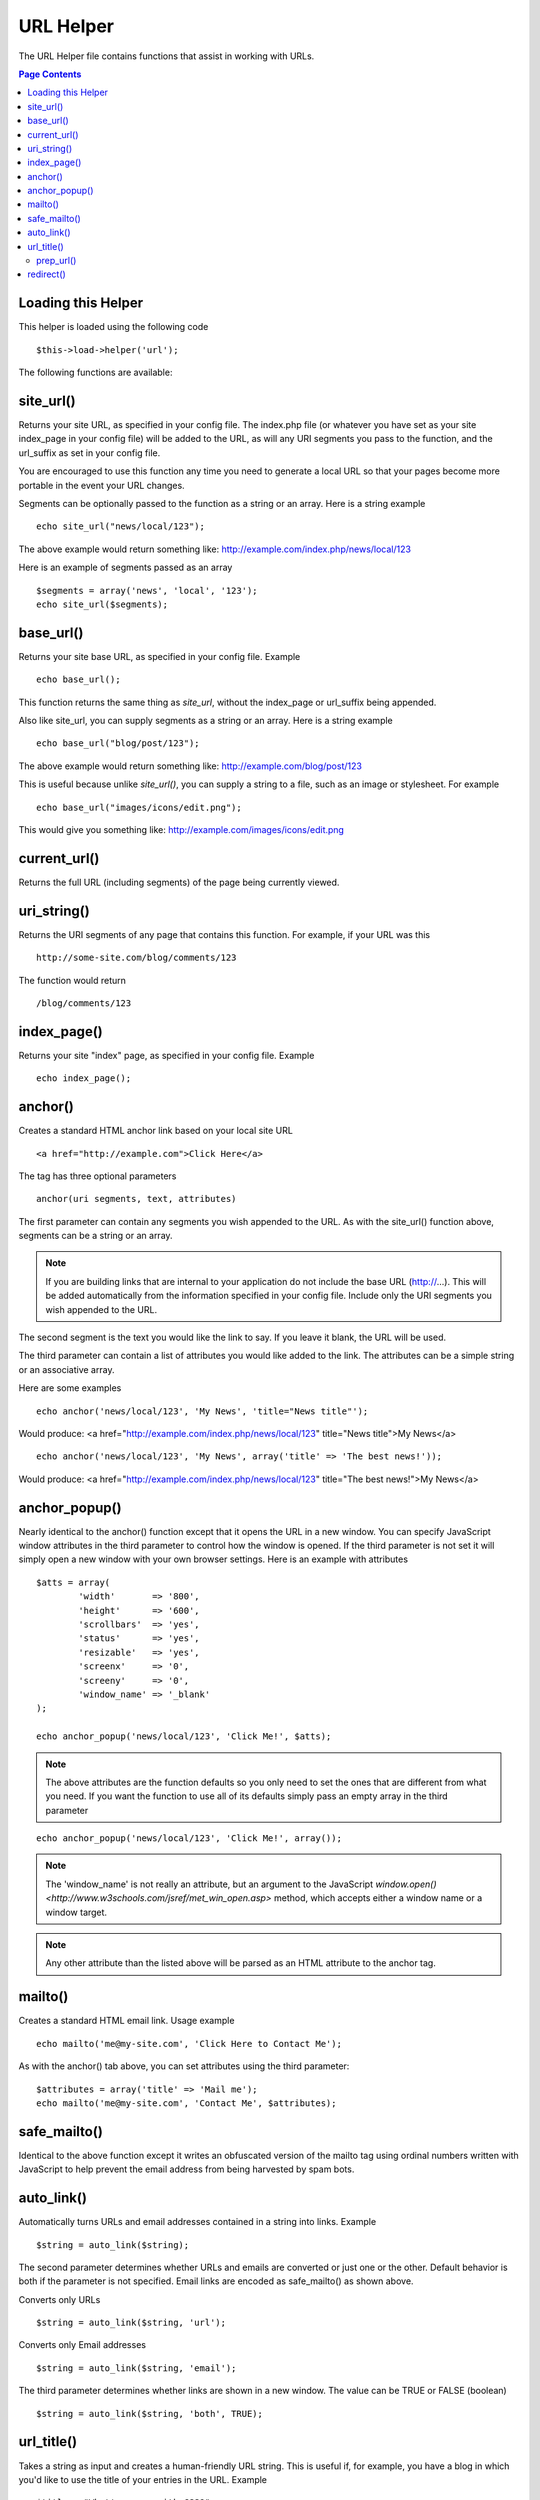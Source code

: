 ##########
URL Helper
##########

The URL Helper file contains functions that assist in working with URLs.

.. contents:: Page Contents

Loading this Helper
===================

This helper is loaded using the following code

::

	$this->load->helper('url');

The following functions are available:

site_url()
==========

Returns your site URL, as specified in your config file. The index.php
file (or whatever you have set as your site index_page in your config
file) will be added to the URL, as will any URI segments you pass to the
function, and the url_suffix as set in your config file.

You are encouraged to use this function any time you need to generate a
local URL so that your pages become more portable in the event your URL
changes.

Segments can be optionally passed to the function as a string or an
array. Here is a string example

::

	echo site_url("news/local/123");

The above example would return something like:
http://example.com/index.php/news/local/123

Here is an example of segments passed as an array

::

	$segments = array('news', 'local', '123');
	echo site_url($segments);

base_url()
===========

Returns your site base URL, as specified in your config file. Example

::

	echo base_url();

This function returns the same thing as `site_url`, without the
index_page or url_suffix being appended.

Also like site_url, you can supply segments as a string or an array.
Here is a string example

::

	echo base_url("blog/post/123");

The above example would return something like:
http://example.com/blog/post/123

This is useful because unlike `site_url()`, you can supply a string to a
file, such as an image or stylesheet. For example

::

	echo base_url("images/icons/edit.png");

This would give you something like:
http://example.com/images/icons/edit.png

current_url()
=============

Returns the full URL (including segments) of the page being currently
viewed.

uri_string()
============

Returns the URI segments of any page that contains this function. For
example, if your URL was this

::

	http://some-site.com/blog/comments/123

The function would return

::

	/blog/comments/123

index_page()
============

Returns your site "index" page, as specified in your config file.
Example

::

	echo index_page();

anchor()
========

Creates a standard HTML anchor link based on your local site URL

::

	<a href="http://example.com">Click Here</a>

The tag has three optional parameters

::

	anchor(uri segments, text, attributes)

The first parameter can contain any segments you wish appended to the
URL. As with the site_url() function above, segments can be a string or
an array.

.. note:: If you are building links that are internal to your application
	do not include the base URL (http://...). This will be added automatically
	from the information specified in your config file. Include only the
	URI segments you wish appended to the URL.

The second segment is the text you would like the link to say. If you
leave it blank, the URL will be used.

The third parameter can contain a list of attributes you would like
added to the link. The attributes can be a simple string or an
associative array.

Here are some examples

::

	echo anchor('news/local/123', 'My News', 'title="News title"');

Would produce: <a href="http://example.com/index.php/news/local/123"
title="News title">My News</a>

::

	echo anchor('news/local/123', 'My News', array('title' => 'The best news!'));

Would produce: <a href="http://example.com/index.php/news/local/123"
title="The best news!">My News</a>

anchor_popup()
==============

Nearly identical to the anchor() function except that it opens the URL
in a new window. You can specify JavaScript window attributes in the
third parameter to control how the window is opened. If the third
parameter is not set it will simply open a new window with your own
browser settings. Here is an example with attributes

::

	$atts = array(
		'width'       => '800',
		'height'      => '600',
		'scrollbars'  => 'yes',
		'status'      => 'yes',
		'resizable'   => 'yes',
		'screenx'     => '0',
		'screeny'     => '0',
		'window_name' => '_blank'
	);

	echo anchor_popup('news/local/123', 'Click Me!', $atts);

.. note:: The above attributes are the function defaults so you only need to
	set the ones that are different from what you need. If you want the
	function to use all of its defaults simply pass an empty array in the
	third parameter

::

	echo anchor_popup('news/local/123', 'Click Me!', array());

.. note:: The 'window_name' is not really an attribute, but an argument to
	the JavaScript `window.open() <http://www.w3schools.com/jsref/met_win_open.asp>`
	method, which accepts either a window name or a window target.

.. note:: Any other attribute than the listed above will be parsed as an
	HTML attribute to the anchor tag.

mailto()
========

Creates a standard HTML email link. Usage example

::

	echo mailto('me@my-site.com', 'Click Here to Contact Me');

As with the anchor() tab above, you can set attributes using the third
parameter:

::

    $attributes = array('title' => 'Mail me');
    echo mailto('me@my-site.com', 'Contact Me', $attributes);

safe_mailto()
=============

Identical to the above function except it writes an obfuscated version
of the mailto tag using ordinal numbers written with JavaScript to help
prevent the email address from being harvested by spam bots.

auto_link()
===========

Automatically turns URLs and email addresses contained in a string into
links. Example

::

	$string = auto_link($string);

The second parameter determines whether URLs and emails are converted or
just one or the other. Default behavior is both if the parameter is not
specified. Email links are encoded as safe_mailto() as shown above.

Converts only URLs

::

	$string = auto_link($string, 'url');

Converts only Email addresses

::

	$string = auto_link($string, 'email');

The third parameter determines whether links are shown in a new window.
The value can be TRUE or FALSE (boolean)

::

	$string = auto_link($string, 'both', TRUE);

url_title()
===========

Takes a string as input and creates a human-friendly URL string. This is
useful if, for example, you have a blog in which you'd like to use the
title of your entries in the URL. Example

::

	$title = "What's wrong with CSS?";
	$url_title = url_title($title);  // Produces:  Whats-wrong-with-CSS

The second parameter determines the word delimiter. By default dashes
are used. Options are: dash, or underscore

::

	$title = "What's wrong with CSS?";
	$url_title = url_title($title, 'underscore');  // Produces:  Whats_wrong_with_CSS

The third parameter determines whether or not lowercase characters are
forced. By default they are not. Options are boolean TRUE/FALSE

::

	$title = "What's wrong with CSS?";
	$url_title = url_title($title, 'underscore', TRUE);  // Produces:  whats_wrong_with_css

prep_url()
----------

This function will add http:// in the event that a scheme is missing
from a URL. Pass the URL string to the function like this

::

	$url = "example.com";
	$url = prep_url($url);

redirect()
==========

Does a "header redirect" to the URI specified. If you specify the full
site URL that link will be built, but for local links simply providing
the URI segments to the controller you want to direct to will create the
link. The function will build the URL based on your config file values.

The optional second parameter allows you to force a particular redirection
method. The available methods are "location" or "refresh", with location
being faster but less reliable on IIS servers. The default is "auto",
which will attempt to intelligently choose the method based on the server
environment.

The optional third parameter allows you to send a specific HTTP Response
Code - this could be used for example to create 301 redirects for search
engine purposes. The default Response Code is 302. The third parameter is
*only* available with 'location' redirects, and not 'refresh'. Examples::

	if ($logged_in == FALSE)
	{      
		redirect('/login/form/');
	}

	// with 301 redirect
	redirect('/article/13', 'location', 301);

.. note:: In order for this function to work it must be used before anything
	is outputted to the browser since it utilizes server headers.

.. note:: For very fine grained control over headers, you should use the
	`Output Library </libraries/output>` set_header() function.

.. note:: To IIS users: if you hide the `Server` HTTP header, the "auto"
	method won't detect IIS, in that case it is advised you explicitly
	use the "refresh" method.
